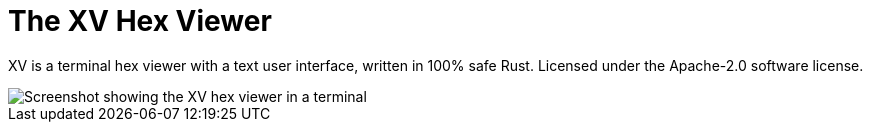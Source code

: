 = The XV Hex Viewer

XV is a terminal hex viewer with a text user interface, written in 100% safe Rust.
Licensed under the Apache-2.0 software license.

image::screenshot.png[Screenshot showing the XV hex viewer in a terminal]

